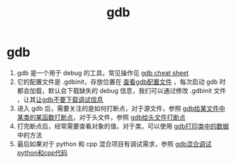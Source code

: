 :PROPERTIES:
:ID:       8a46ff3c-7b8e-42e8-a6c9-bdaf55195c4a
:END:
#+title: gdb
#+filetags: index

* gdb
1. gdb 是一个用于 debug 的工具，常见操作见 [[id:838ac6cf-8fd7-4193-9163-6ca32ffb6d00][gdb cheat sheet]]
2. 它的配置文件是 .gdbinit，存放位置在 [[id:19d48c4a-8808-46b9-b636-bf6c0155a1f7][查看gdb配置文件]] ，每次启动 gdb 时都会加载，默认会下载缺失的 debug 信息，我们可以通过修改 .gdbinit 文件 ，让其[[id:4a454bad-d33c-475f-bafb-805251aab638][让gdb不要下载调试信息]]
3. 进入 gdb 后，需要关注的是如何打断点，对于源文件，参照 [[id:e2263948-1766-4e71-b9b8-26bbaa6512b3][gdb给某文件中某类的某函数打断点]]，对于头文件，参照 [[id:32d6bb4b-dac6-4724-888e-a45c8e769279][gdb给头文件打断点]]
4. 打完断点后，经常需要查看对象的值，对于类，可以使用 [[id:1a25cca4-f247-4c4e-a1e3-a2fc9289bc98][gdb打印类中的数据]] 中的方法
5. 最后如果对于 python 和 cpp 混合项目有调试需求，参照 [[id:b60dda93-5528-4bed-a090-e365d54e12d3][gdb混合调试python和cpp代码]]
